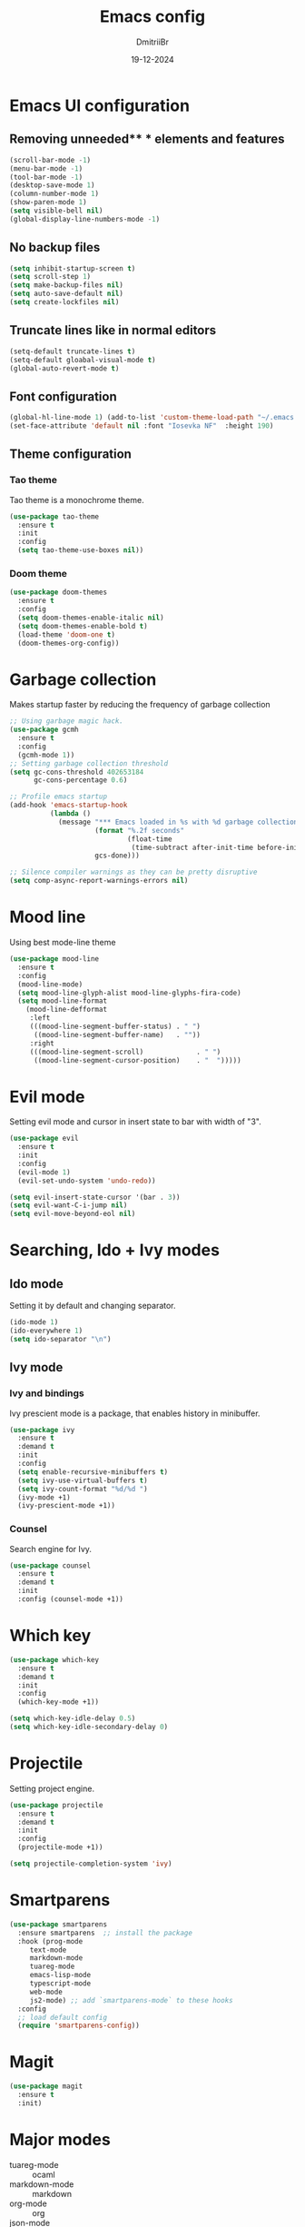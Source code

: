 #+TITLE: Emacs config
#+AUTHOR: DmitriiBr
#+DATE: 19-12-2024

* Emacs UI configuration
** Removing unneeded** * elements and features

#+begin_src emacs-lisp
  (scroll-bar-mode -1)
  (menu-bar-mode -1)
  (tool-bar-mode -1)
  (desktop-save-mode 1)
  (column-number-mode 1)
  (show-paren-mode 1)
  (setq visible-bell nil)
  (global-display-line-numbers-mode -1)
#+end_src

** No backup files

#+begin_src emacs-lisp
  (setq inhibit-startup-screen t)
  (setq scroll-step 1)
  (setq make-backup-files nil)
  (setq auto-save-default nil)
  (setq create-lockfiles nil)
#+end_src

** Truncate lines like in normal editors

#+begin_src emacs-lisp
  (setq-default truncate-lines t)
  (setq-default gloabal-visual-mode t)
  (global-auto-revert-mode t)
#+end_src

** Font configuration

#+begin_src emacs-lisp
  (global-hl-line-mode 1) (add-to-list 'custom-theme-load-path "~/.emacs.d/etc/themes")
  (set-face-attribute 'default nil :font "Iosevka NF"  :height 190)
#+end_src

** Theme configuration
*** Tao theme

Tao theme is a monochrome theme.

#+begin_src emacs-lisp
  (use-package tao-theme
    :ensure t
    :init
    :config
    (setq tao-theme-use-boxes nil))
#+end_src

*** Doom theme

#+begin_src emacs-lisp :eval no
  (use-package doom-themes
    :ensure t
    :config
    (setq doom-themes-enable-italic nil)
    (setq doom-themes-enable-bold t)
    (load-theme 'doom-one t)
    (doom-themes-org-config))
#+end_src

* Garbage collection

Makes startup faster by reducing the frequency of garbage collection

#+begin_src emacs-lisp
  ;; Using garbage magic hack.
  (use-package gcmh
    :ensure t
    :config
    (gcmh-mode 1))
  ;; Setting garbage collection threshold
  (setq gc-cons-threshold 402653184
        gc-cons-percentage 0.6)

  ;; Profile emacs startup
  (add-hook 'emacs-startup-hook
            (lambda ()
              (message "*** Emacs loaded in %s with %d garbage collections."
                       (format "%.2f seconds"
                               (float-time
                                (time-subtract after-init-time before-init-time)))
                       gcs-done)))

  ;; Silence compiler warnings as they can be pretty disruptive
  (setq comp-async-report-warnings-errors nil)
#+end_src

* Mood line

Using best mode-line theme

#+begin_src emacs-lisp
  (use-package mood-line
    :ensure t
    :config
    (mood-line-mode)
    (setq mood-line-glyph-alist mood-line-glyphs-fira-code)
    (setq mood-line-format
	  (mood-line-defformat
	   :left
	   (((mood-line-segment-buffer-status) . " ")
	    ((mood-line-segment-buffer-name)   . ""))
	   :right
	   (((mood-line-segment-scroll)             . " ")
	    ((mood-line-segment-cursor-position)    . "  ")))))
#+end_src

* Evil mode

Setting evil mode and cursor in insert state to bar with width of "3".

#+begin_src emacs-lisp
  (use-package evil
    :ensure t
    :init
    :config
    (evil-mode 1)
    (evil-set-undo-system 'undo-redo))

  (setq evil-insert-state-cursor '(bar . 3))
  (setq evil-want-C-i-jump nil)
  (setq evil-move-beyond-eol nil)
#+end_src

* Searching, Ido + Ivy modes
** Ido mode

Setting it by default and changing separator.

#+begin_src emacs-lisp
  (ido-mode 1)
  (ido-everywhere 1)
  (setq ido-separator "\n")
#+end_src

** Ivy mode

*** Ivy and bindings

Ivy prescient mode is a package, that enables history in minibuffer.

#+begin_src emacs-lisp
(use-package ivy
  :ensure t
  :demand t
  :init
  :config
  (setq enable-recursive-minibuffers t)
  (setq ivy-use-virtual-buffers t)
  (setq ivy-count-format "%d/%d ")
  (ivy-mode +1)
  (ivy-prescient-mode +1))
#+end_src

*** Counsel

Search engine for Ivy.

#+begin_src emacs-lisp
(use-package counsel
  :ensure t
  :demand t
  :init
  :config (counsel-mode +1))
#+end_src

* Which key

#+begin_src emacs-lisp
  (use-package which-key
    :ensure t
    :demand t
    :init
    :config
    (which-key-mode +1))

  (setq which-key-idle-delay 0.5)
  (setq which-key-idle-secondary-delay 0)
#+end_src

* Projectile

Setting project engine.

#+begin_src emacs-lisp
(use-package projectile
  :ensure t
  :demand t
  :init
  :config
  (projectile-mode +1))

(setq projectile-completion-system 'ivy)
#+end_src

* Smartparens

#+begin_src emacs-lisp
  (use-package smartparens
    :ensure smartparens  ;; install the package
    :hook (prog-mode
	   text-mode
	   markdown-mode
	   tuareg-mode
	   emacs-lisp-mode
	   typescript-mode
	   web-mode
	   js2-mode) ;; add `smartparens-mode` to these hooks
    :config
    ;; load default config
    (require 'smartparens-config))
#+end_src

* Magit

#+begin_src emacs-lisp
  (use-package magit
    :ensure t
    :init)
#+end_src

* Major modes

+ tuareg-mode :: ocaml
+ markdown-mode :: markdown
+ org-mode :: org
+ json-mode :: json
+ js
  + typescript-mode :: typescript
  + js2-mode :: javascript
  + web-mode :: jsx, tsx

** Modes

#+begin_src emacs-lisp
    (use-package markdown-mode)
    (use-package json-mode)



    (use-package typescript-mode
      :config
      (add-hook 'typescript-mode-hook (lambda () (typescript-mode 1))))

    (use-package js2-mode)
    (use-package web-mode
      :config
      (add-to-list 'auto-mode-alist '("\\.jsx\\'" . web-mode))
      (add-to-list 'auto-mode-alist '("\\.tsx\\'" . web-mode)))

  (setq org-startup-indented t)
#+end_src

** Tuareg-mode

#+begin_src emacs-lisp
  (use-package tuareg
    :ensure t
    :demand t
    :mode
    (("\\.ocamlinit\\'" . tuareg-mode))
    (("\\.ml\\'" . tuareg-mode))
    (("\\.mli\\'" . tuareg-mode)))

  (use-package utop
    :ensure t)
#+end_src

* Apheleia

Auto-format different source code files extremely intelligently

#+begin_src emacs-lisp
  (use-package apheleia
    :ensure t
    :demand t
    :config
    ;; You always should get prettier from formatters list and call prettiern bin to format buffer
    (setf (alist-get 'prettier apheleia-formatters)
          '(npx "prettier" "--stdin-filepath" filepath))
    ;; Here prettier is connecting to modes
    (add-to-list 'apheleia-mode-alist '(typescript-mode . prettier))
    (add-to-list 'apheleia-mode-alist '(web-mode . prettier))
    (add-to-list 'apheleia-mode-alist '(js2-mode . prettier))
    (add-to-list 'apheleia-mode-alist '(json-mode . prettier))
    (apheleia-global-mode +1))
#+end_src

* LSP
** Quick overview

+ Using `flymake` as error engine
+ Using main `lsp` pacakge for lsp-servers
+ Using `lsp-ui` package for hints and doc
+ Modes, that lsp is compatible with (now):
  + typescript-mode
  + 

** Flymake

#+begin_src emacs-lisp
(use-package flymake
  :ensure t
  :init
  :config (flymake-mode t)
  :hook (emacs-lisp-mode typesript-mode))
#+end_src

** Lsp-mode

#+NAME: LSP config
#+begin_src emacs-lisp
  (use-package lsp-mode
    :ensure t
    :demand t
    :init
    (setq lsp-keymap-prefix "C-c l")
    (setq lsp-enable-on-type-formatting nil)
    (setq lsp-log-io nil)
    (setq lsp-diagnostics-provider :flymake)
    (setq lsp-enable-symbol-highlighting nil)
    (setq lsp-headerline-breadcrumb-enable nil)
    (setq lsp-eldoc-enable-hover nil)
    (setq lsp-enable-indentation nil)
    (setq lsp-enable-text-document-color t)
    (setq lsp-headerline-breadcrumb-enable nil)
    (setq lsp-semantic-tokens-enable nil)
    (setq lsp-signature-render-documentation nil)
    (setq lsp-signature-auto-activate nil)
    (setq lsp-modeline-code-actions-enable nil)
    (setq lsp-eldoc-enable-hover nil)
    (setq lsp-modeline-diagnostics-enable nil)
    (setq lsp-signature-auto-activate nil)
    (setq lsp-signature-render-documentation nil)
    (setq lsp-completion-provider :none)
    :hook (
	   ;; (tuareg-mode . lsp)
	   (typescript-mode . lsp)
	   (web-mode . lsp)
	   (js2-mode . lsp))
    :commands lsp)
#+end_src

** Lsp-ui

#+begin_src emacs-lisp
  (use-package lsp-ui
    :ensure t
    :init
    (setq lsp-ui-doc-enable t)
    (setq lsp-ui-sideline-show-diagnostics t)
    (setq lsp-ui-sideline-show-hover nil)
    (setq lsp-ui-doc-position 'at-point)
    (setq lsp-ui-doc-max-width 70)
    (setq lsp-ui-sideline-show-hover nil)
    (setq lsp-ui-sideline-show-code-actions nil)
    :commands lsp-ui-mode)
#+end_src

** Fycheck (NOT ENABLED)

Not using it because:

+ Flymake is enough
+ Cannot get rid of inline error popup on pointer hover

#+begin_src emacs-lisp
  ;; Flycheck start
  ;; (use-package flycheck
  ;;:config
  ;; Making delay to stop showing erorrs on point
  ;;(setq flycheck-display-errors-delay 999999)
  ;;(setq flycheck-auto-display-errors-after-checking nil)

  ;; Disabling flycheck, because using default flymake
  ;; (global-flycheck-mode)
  ;;(with-eval-after-load 'flycheck
  ;;'(add-hook 'flycheck-mode-hook 'flycheck-popup-tip-mode)))
#+end_src

* Keybindings
** New lines, duplicating

#+NAME: Basing global keybindings
#+begin_src emacs-lisp
  ;; Insert new line below current line
  (global-set-key (kbd "<C-return>") (lambda ()
                                       (interactive)
                                       (end-of-line)
                                       (newline-and-indent)))

  ;; Insert new line above current line
  (global-set-key (kbd "<C-S-return>") (lambda ()
                                         (interactive)
                                         (previous-line)
                                         (end-of-line)
                                         (newline-and-indent)))

  ;; Duplicate line and move to next
  (global-set-key (kbd "C-,") (lambda ()
                                (interactive)
                                (duplicate-line)
                                (next-line)))
#+end_src

** Killing buffer instead of window

#+begin_src emacs-lisp
  (evil-ex-define-cmd "q" 'kill-current-buffer)
  (evil-ex-define-cmd "wq" (lambda () 
			     (interactive)
			     (save-buffer)
			     (kill-current-buffer)))
#+end_src

** General

Using **general-package** kbd framework for bindings.

*** Initializing

Installing pacakge and defining function for setting leader keybindings.
Setting **escape** to always quit instanly.

Overriding evil's ~$~ keybinding, because in visual mode, even if ~setq evil-move-beyond-eol nil~ is set,
the cursor is moving "beyond" last character, so it's now remapped to ~evil-last-non-blank~ (like in normal VIM).

#+name: Initialization and global remappings
#+begin_src emacs-lisp
  (global-set-key (kbd "<escape>") 'keyboard-escape-quit)

  (use-package general
    :ensure t)

  (general-create-definer leader-def
    :states '(normal insert motion visual emacs)
    :keymaps 'override
    :prefix "SPC"
    :non-normal-prefix "M-SPC")

  (leader-def
    ;; Improved M-x with counsel
    "SPC" '(counsel-M-x :which-key "M-x")
    "w s m" '(which-key-show-major-mode :which-key "[W]K [M]AJOR MODE KEYMAPS"))

  (general-define-key
   :states '(visual normal motion)
   :keymaps 'override
   "$" 'evil-last-non-blank
   "-" 'evil-last-non-blank)
#+end_src

*** Buffers 

Buffers managerment:

+ Switching
+ Listing

#+begin_src emacs-lisp
  (leader-def
    "b" '(:ignore t :which-key "[B]uffer")
    "b s" '(switch-to-buffer :which-key "[S]witch to buffer")
    "b p" '(previous-buffer :which-key "[P]revious buffer")
    "b n" '(next-buffer :which-key "[N]ext buffer"))
#+end_src

*** Org-mode keymaps

*Not solved results of src block evaluation*

#+NAME: Keymaps
#+begin_src emacs-lisp
  (defun dm/org-insert-name (&optional count)
    "Inserting a `#+NAME:` tag, and then, entering `-- INSERT --` state,
     good for creating named src's"
    (interactive)
    (insert "#+NAME: ")
    (evil-insert count))

  (general-define-key
   :states 'motion
   :keymaps 'org-mode-map
   "<tab>" 'org-cycle
   "g <tab>" 'org-cycle-global)

  (leader-def
    :keymaps 'org-mode-map
    "m" '(:ignore t :which-key "[M]AJOR MODE KEYMAPS")
    "m e" '(:ignore t :which-key "[E]val")
    "m e e" '(eval-last-sexp :which-key "[E]val sexp")
    "m e s" '(org-babel-execute-src-block :which-key "[E]val [s]rc block")
    "m ," '(org-insert-structure-template :which-key "inserc template")
    "m <" '(org-do-promote :which-key "<- promote")
    "m >" '(org-do-demote :which-key "demote ->")
    "m o" '(org-open-at-point :which-key "[O]pen link at point")
    "m i l" '(org-insert-link :which-key "[I]nsert [l]ink")
    "m i i" '(org-insert-item :which-key "[I]nsert [i]tem")
    "m i n" '(dm/org-insert-name :which-key "[I]nsert [n]name"))
#+end_src

*** Markdown-mode keymaps

#+begin_src emacs-lisp
  (general-define-key
   :states 'motion
   :keymaps 'markdown-mode-map
   "<tab>" 'markdown-cycle)
#+end_src

*** Emacs-lisp-mode keymaps

#+begin_src emacs-lisp
  (leader-def
    :keymaps 'emacs-lisp-mode-map
    "m" '(:ignore t :which-key "[M]AJOR MODE KEYMAPS")
    "m e" '(:ignore t :which-key "[E]val")
    "m e e" '(eval-last-sexp :which-key "[E]val [e]xpression"))
#+end_src

*** Tuareg-mode (Ocaml) keymaps

Evaluating with **utop**.

#+begin_src emacs-lisp
  (leader-def
    :keymaps 'tuareg-mode-map
    "m" '(:ignore t :which-key "[M]AJOR MODE KEYMAPS")
    "m e" '(:ignore t :which-key "[E]val")
    "m e e" '(utop-eval-phrase :which-key "[E]val [e]xpression")
    "m e r" '(utop-eval-region :which-key "[E]val [r]egion")
    "m e b" '(utop-eval-buffer :which-key "[E]val [B]uffer")
    "m c" '(tuareg-comment-dwim :which-key "[C]omment line"))
#+end_src

*** Smartparens keymaps

#+begin_src emacs-lisp
  (leader-def
    "k" '(:ignore t :which-key "sexp")
    "k w" '(sp-wrap-round :which-key "[W]rap ()")
    "k u" '(sp-unwrap-sexp :which-key "[U]nwrap sexp")
    "k [" '(sp-wrap-square :which-key "[W]rap []")
    "k {" '(sp-wrap-curly :which-key "[W]rap {}")
    "k ," '(sp-forward-barf-sexp :which-key "<-)")
    "k ." '(sp-forward-slurp-sexp :which-key ")->")
    "k <" '(sp-backward-barf-sexp :which-key "<-(")
    "k >" '(sp-forward-barf-sexp :which-key "(->")
    "k r" '(sp-raise-sexp :which-key "[R]aise sexp"))
#+end_src

*** File keymaps

#+begin_src emacs-lisp
  (leader-def
    "f" '(:ignore t :which-key "[F]ile")
    "f f" '(counsel-find-file :which-key "[F]ind file")
    "f g" '(counsel-git :which-key "counsel [g]it")
    "f s" '(save-buffer :which-key "[S]ave file"))
#+end_src

*** Project keymaps

#+begin_src emacs-lisp
  (leader-def
    "p" '(:ignore t :which-key "[P]roject")
    "p f" '(projectile-find-file :which-key "[F]ind file in project")
    "p d" '(projectile-find-dir :which-key "find [d]ir in project")
    "p s" '(counsel-git-grep :which-key "[S]earch for occurencies"))
#+end_src

*** Magit keymaps

#+begin_src emacs-lisp
  (leader-def
    "g" '(:ignore t :which-key "[G]it")
    "g s" '(magit-status  :which-key "magit [s]tatus"))
#+end_src

*** Move text keymaps

With this pacakge moving lines and regions are available

#+begin_src emacs-lisp
  (use-package move-text
    :ensure t
    :demand t
    :init
    :config)

  (general-define-key
   :states '(motion normal visual)
   :keymaps 'override
   "M-k" 'move-text-up
   "M-j" 'move-text-down)
#+end_src

* Misc
** Paths 

+ exec-path-from-shell :: don't need on windows
+ add-node-modules-path :: to use local node_modules bins
+ eslint-fix :: ??

#+begin_src emacs-lisp
  (use-package exec-path-from-shell
    :config (exec-path-from-shell-initialize))

  (use-package add-node-modules-path
    :ensure t
    :init)

  (use-package eslint-fix)
#+end_src

** Bindings on cyrillic letters

#+begin_src emacs-lisp
  (use-package reverse-im
    :ensure t
    :custom
    (reverse-im-input-methods '("russian-computer"))
    :config
    (reverse-im-mode t))
#+end_src

** Tabs and indentation

#+NAME: Setting default tab width
#+begin_src emacs-lisp
  (setq-default tab-width 4)
#+end_src
